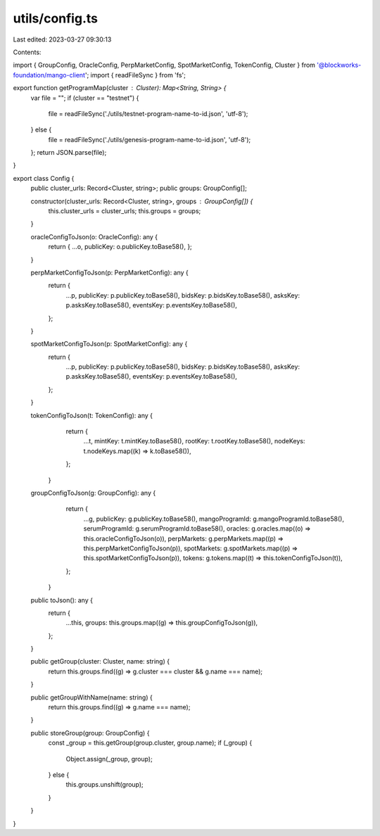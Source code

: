 utils/config.ts
===============

Last edited: 2023-03-27 09:30:13

Contents:

.. code-block:: ts

    
import { GroupConfig, OracleConfig, PerpMarketConfig, SpotMarketConfig, TokenConfig, Cluster } from '@blockworks-foundation/mango-client';
import { readFileSync }  from 'fs';


export function getProgramMap(cluster : Cluster): Map<String, String> {
  var file = "";
  if (cluster == "testnet") {
      file = readFileSync('./utils/testnet-program-name-to-id.json', 'utf-8');
  } else {
      file = readFileSync('./utils/genesis-program-name-to-id.json', 'utf-8');
  };
  return JSON.parse(file);
}

export class Config {
    public cluster_urls: Record<Cluster, string>;
    public groups: GroupConfig[];
  
    constructor(cluster_urls: Record<Cluster, string>, groups : GroupConfig[]) {
        this.cluster_urls = cluster_urls;
        this.groups = groups;
    }

    oracleConfigToJson(o: OracleConfig): any {
        return {
        ...o,
        publicKey: o.publicKey.toBase58(),
        };
    }
  
    perpMarketConfigToJson(p: PerpMarketConfig): any {
        return {
          ...p,
          publicKey: p.publicKey.toBase58(),
          bidsKey: p.bidsKey.toBase58(),
          asksKey: p.asksKey.toBase58(),
          eventsKey: p.eventsKey.toBase58(),
        };
    }
    
    spotMarketConfigToJson(p: SpotMarketConfig): any {
        return {
          ...p,
          publicKey: p.publicKey.toBase58(),
          bidsKey: p.bidsKey.toBase58(),
          asksKey: p.asksKey.toBase58(),
          eventsKey: p.eventsKey.toBase58(),
        };
    }

    tokenConfigToJson(t: TokenConfig): any {
        return {
          ...t,
          mintKey: t.mintKey.toBase58(),
          rootKey: t.rootKey.toBase58(),
          nodeKeys: t.nodeKeys.map((k) => k.toBase58()),
        };
      }
      

    groupConfigToJson(g: GroupConfig): any {
        return {
          ...g,
          publicKey: g.publicKey.toBase58(),
          mangoProgramId: g.mangoProgramId.toBase58(),
          serumProgramId: g.serumProgramId.toBase58(),
          oracles: g.oracles.map((o) => this.oracleConfigToJson(o)),
          perpMarkets: g.perpMarkets.map((p) => this.perpMarketConfigToJson(p)),
          spotMarkets: g.spotMarkets.map((p) => this.spotMarketConfigToJson(p)),
          tokens: g.tokens.map((t) => this.tokenConfigToJson(t)),
        };
      }
  
    public toJson(): any {
      return {
        ...this,
        groups: this.groups.map((g) => this.groupConfigToJson(g)),
      };
    }
  
    public getGroup(cluster: Cluster, name: string) {
      return this.groups.find((g) => g.cluster === cluster && g.name === name);
    }
  
    public getGroupWithName(name: string) {
      return this.groups.find((g) => g.name === name);
    }
  
    public storeGroup(group: GroupConfig) {
      const _group = this.getGroup(group.cluster, group.name);
      if (_group) {
        Object.assign(_group, group);
      } else {
        this.groups.unshift(group);
      }
    }
}
  


